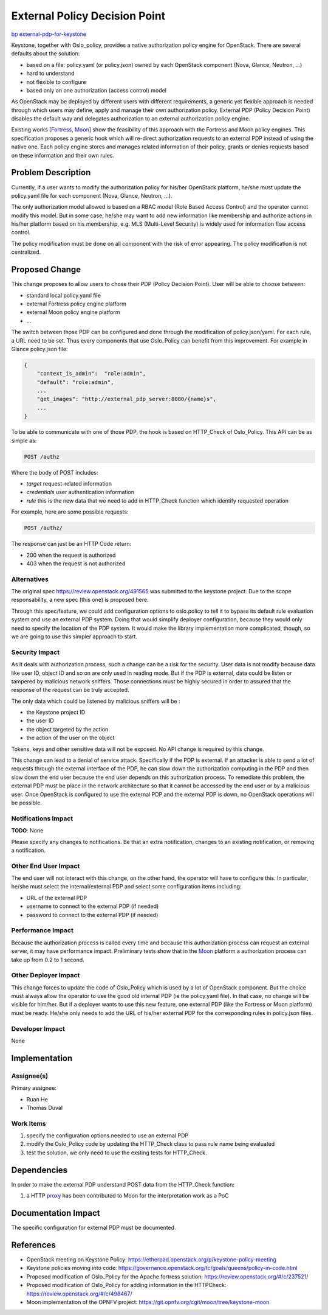 ..
 This work is licensed under a Creative Commons Attribution 3.0 Unported
 License.

 http://creativecommons.org/licenses/by/3.0/legalcode

==============================
External Policy Decision Point
==============================

`bp external-pdp-for-keystone <https://blueprints.launchpad.net/oslo.policy/+spec/external-pdp-for-oslo-policy>`_


Keystone, together with Oslo_policy, provides a native authorization policy engine for OpenStack.
There are several defaults about the solution:

* based on a file: policy.yaml (or policy.json) owned by each OpenStack component (Nova, Glance, Neutron, ...)
* hard to understand
* not flexible to configure
* based only on one authorization (access control) model

As OpenStack may be deployed by different users with different requirements,
a generic yet flexible approach is needed through which users may define,
apply and manage their own authorization policy.
External PDP (Policy Decision Point) disables the default way and delegates authorization
to an external authorization policy engine.

Existing works [Fortress_, Moon_] show the feasibility of this approach with the Fortress and Moon
policy engines.
This specification proposes a generic hook which will re-direct authorization requests to an
external PDP instead of using the native one.
Each policy engine stores and manages related information of their policy, grants or denies requests
based on these information and their own rules.

.. _Fortress: https://review.openstack.org/#/c/237521/
.. _Moon: https://git.opnfv.org/cgit/moon/tree/keystone-moon

Problem Description
===================

Currently, if a user wants to modify the authorization policy for his/her OpenStack platform,
he/she must update the policy.yaml file for each component (Nova, Glance, Neutron, ...).

The only authorization model allowed is based on a RBAC model (Role Based Access Control) and the
operator cannot modify this model.
But in some case, he/she may want to add new information like membership and authorize actions in
his/her platform based on his membership, e.g. MLS (Multi-Level Security) is widely used for
information flow access control.

The policy modification must be done on all component with the risk of error appearing.
The policy modification is not centralized.

Proposed Change
===============

This change proposes to allow users to chose their PDP (Policy Decision Point).
User will be able to choose between:

* standard local policy.yaml file
* external Fortress policy engine platform
* external Moon policy engine platform
* ...

The switch between those PDP can be configured and done through the modification of policy.json/yaml.
For each rule, a URL need to be set.
Thus every components that use Oslo_Policy can benefit from this improvement. For example in Glance
policy.json file:

.. code-block:: json

    {
        "context_is_admin":  "role:admin",
        "default": "role:admin",
        ...
        "get_images": "http://external_pdp_server:8080/{name}s",
        ...
    }



To be able to communicate with one of those PDP, the hook is based on HTTP_Check of Oslo_Policy.
This API can be as simple as:

.. code:: javascript

    POST /authz

Where the body of POST includes:

* `target` request-related information
* `credentials` user authentication information
* `rule` this is the new data that we need to add in HTTP_Check function which identify requested operation

For example, here are some possible requests:

.. code:: javascript

    POST /authz/

The response can just be an HTTP Code return:

* 200 when the request is authorized
* 403 when the request is not authorized

Alternatives
------------

The original spec https://review.openstack.org/491565 was submitted to the keystone project. Due to
the scope responsability, a new spec (this one) is proposed here.

Through this spec/feature, we could add configuration options to oslo.policy to tell it to bypass
its default rule evaluation system and use an external PDP system.
Doing that would simplify deployer configuration, because they would only need to specify the
location of the PDP system.
It would make the library implementation more complicated, though, so we are going to use this 
simpler approach to start.

Security Impact
---------------

As it deals with authorization process, such a change can be a risk for the security.
User data is not modify because data like user ID, object ID and so on are only used in reading mode.
But if the PDP is external, data could be listen or tampered by malicious network sniffers.
Those connections must be highly secured in order to assured that the response of the request
can be truly accepted.

The only data which could be listened by malicious sniffers will be :

* the Keystone project ID
* the user ID
* the object targeted by the action
* the action of the user on the object

Tokens, keys and other sensitive data will not be exposed.
No API change is required by this change.

This change can lead to a denial of service attack. Specifically if the PDP is external.
If an attacker is able to send a lot of requests through the external interface of the PDP,
he can slow down the authorization computing in the PDP and then slow down the end user
because the end user depends on this authorization process.
To remediate this problem, the external PDP must be place in the network architecture
so that it cannot be accessed by the end user or by a malicious user.
Once OpenStack is configured to use the external PDP and the external PDP is down, no OpenStack
operations will be possible.


Notifications Impact
--------------------

**TODO**: None

Please specify any changes to notifications. Be that an extra notification,
changes to an existing notification, or removing a notification.

Other End User Impact
---------------------

The end user will not interact with this change, on the other hand,
the operator will have to configure this.
In particular, he/she must select the internal/external PDP and select some configuration items including:

* URL of the external PDP
* username to connect to the external PDP (if needed)
* password to connect to the external PDP (if needed)


Performance Impact
------------------

Because the authorization process is called every time and because this authorization process
can request an external server, it may have performance impact.
Preliminary tests show that in the Moon_ platform a authorization process can take up from 0.2 to 1 second.


Other Deployer Impact
---------------------

This change forces to update the code of Oslo_Policy which is used by a lot of OpenStack component.
But the choice must always allow the operator to use the good old internal PDP (ie the policy.yaml file).
In that case, no change will be visible for him/her.
But if a deployer wants to use this new feature, one external PDP (like the Fortress or Moon
platform) must be ready.
He/she only needs to add the URL of his/her external PDP for the corresponding rules in policy.json
files.


Developer Impact
----------------

None


Implementation
==============

Assignee(s)
-----------

Primary assignee:

* Ruan He
* Thomas Duval


Work Items
----------

1. specify the configuration options needed to use an external PDP

2. modify the Oslo_Policy code by updating the HTTP_Check class to pass rule name being evaluated

3. test the solution, we only need to use the exsting tests for HTTP_Check.


Dependencies
============

In order to make the external PDP understand POST data from the HTTP_Check function:

1. a HTTP proxy_ has been contributed to Moon for the interpretation work as a PoC

.. _proxy: https://git.opnfv.org/moon/commit/?id=eadfb789322a1a9887c8a4f23c8f125a39ebc8f4


Documentation Impact
====================

The specific configuration for external PDP must be documented.


References
==========

* OpenStack meeting on Keystone Policy: https://etherpad.openstack.org/p/keystone-policy-meeting
* Keystone policies moving into code: https://governance.openstack.org/tc/goals/queens/policy-in-code.html
* Proposed modification of Oslo_Policy for the Apache fortress solution: https://review.openstack.org/#/c/237521/
* Proposed modification of Oslo_Policy for adding information in the HTTPCheck: https://review.openstack.org/#/c/498467/
* Moon implementation of the OPNFV project: https://git.opnfv.org/cgit/moon/tree/keystone-moon

